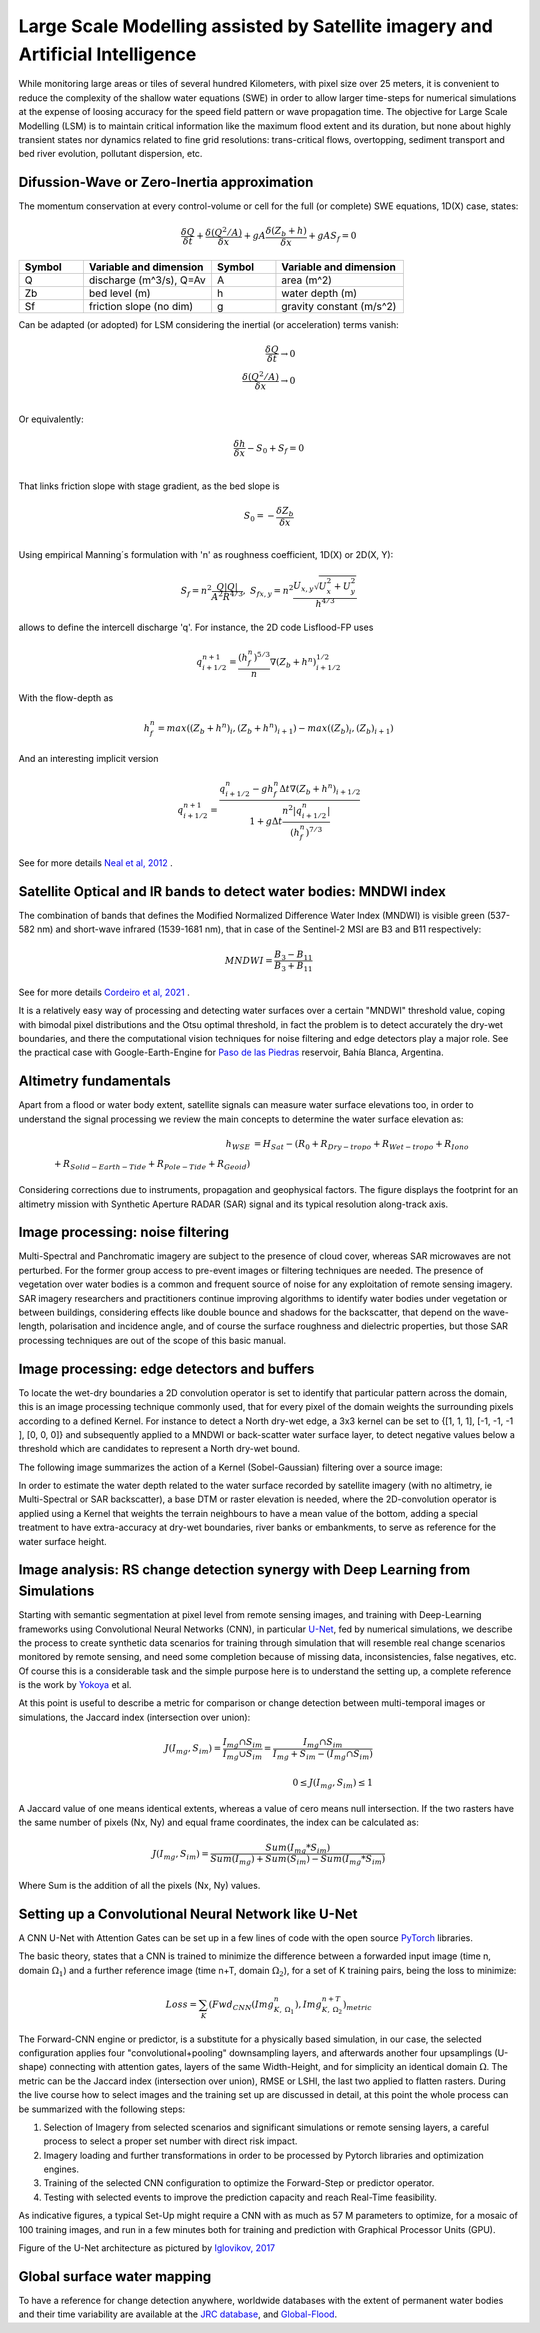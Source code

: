 Large Scale Modelling assisted by Satellite imagery and Artificial Intelligence
===============================================================================

While monitoring large areas or tiles of several hundred Kilometers, with pixel size over 25 meters, 
it is convenient to reduce the complexity of the shallow water equations (SWE) in order to allow larger 
time-steps for numerical simulations at the expense of loosing accuracy for the speed field pattern or wave propagation time.
The objective for Large Scale Modelling (LSM) is to maintain critical information like the maximum flood extent and its duration, but none about highly transient states nor dynamics related to fine grid resolutions: trans-critical flows, overtopping, sediment transport and bed river evolution, pollutant dispersion, etc.
 
Difussion-Wave or Zero-Inertia approximation
---------------------------------------------

The momentum conservation at every control-volume or cell for the full (or complete) SWE equations, 1D(X) case, states:

.. math::

  \frac{\delta Q} {\delta t} + \frac{\delta \left( Q^2/A \right)} {\delta x} + gA \frac{\delta \left( Z_b+h \right)} {\delta x}+gA S_f=0 

.. list-table:: 
   :widths: 10 20 10 20
   :header-rows: 1

   * - Symbol
     - Variable and dimension
     - Symbol
     - Variable and dimension
     
   * - Q
     - discharge (m^3/s), Q=Av
     - A
     - area      (m^2)
   * - Zb
     - bed level (m)
     - h
     - water depth (m)
   * - Sf
     - friction slope (no dim)
     - g
     - gravity constant (m/s^2)

Can be adapted (or adopted) for LSM considering the inertial (or acceleration) terms vanish:

.. math::

  \frac{\delta Q} {\delta t} \rightarrow 0 \\
  \frac{\delta \left( Q^2/A \right)} {\delta x} \rightarrow 0 \\
  
Or equivalently:

.. math::

  \frac{\delta h} {\delta x}-S_0+S_f=0 \\


That links friction slope with stage gradient, as the bed slope is

.. math::

  S_0=-\frac{\delta Z_b} {\delta x} \\
  
Using empirical Manning´s formulation with 'n' as roughness coefficient,  1D(X) or 2D(X, Y):

.. math::

  S_{f}=n^2 \frac{Q \left| Q \right| }{A^2 R^{4/3}}, \;
  S_{f x, y}=n^2 \frac{U_{x, y} \sqrt{U^2_x+U^2_y} }{h^{4/3}} 


allows to define the intercell discharge 'q'. For instance, the 2D code Lisflood-FP uses

.. math::

 q^{n+1}_{i+1/2} =  \frac{(h^n_f)^{5/3}}{n} \nabla(Z_b+h^n)^{1/2}_{i+1/2}  


With the flow-depth  as

.. math::

 h^n_f=max \left( (Z_b+h^n)_i, (Z_b+h^n)_{i+1}\right)-max \left((Z_b)_i, (Z_b)_{i+1} \right)
 
And an interesting implicit version 

.. math::

 q^{n+1}_{i+1/2} =  \frac{q^n_{i+1/2} -g h^n_f \Delta t \nabla(Z_b+h^n)_{i+1/2}}{1+g \Delta t \frac{n^2  \left|q^n_{i+1/2}\right|}{(h^n_f)^{7/3}}}  



See for more details `Neal et al, 2012`_ .

.. _Neal et al, 2012: https://doi.org/10.1029/2012WR012514

Satellite Optical and IR bands to detect water bodies: MNDWI index
-------------------------------------------------------------------

The combination of bands that defines the Modified Normalized Difference Water Index (MNDWI) is visible green (537-582 nm) and short-wave infrared (1539-1681 nm), that in case of the Sentinel-2 MSI are B3 and B11 respectively:

.. math::

 MNDWI=\frac{B_3-B_{11}}{B_3+B_{11}}
 
 
See for more details `Cordeiro et al, 2021`_ .
 
.. _Cordeiro et al, 2021: https://doi.org/10.1016/j.rse.2020.112209 

It is a relatively easy way of processing and detecting water surfaces over a certain "MNDWI" threshold value, coping with bimodal pixel distributions and the Otsu optimal threshold, in fact the problem is to detect accurately the dry-wet boundaries, and there the computational vision techniques for noise filtering and edge detectors play a major role. See the practical case with Google-Earth-Engine for `Paso de las Piedras`_ reservoir, Bahía Blanca, Argentina.

.. _Paso de las Piedras: https://www.researchgate.net/publication/357174237_Prototipo_Google-Earth-Engine_para_el_modelado_hidrologico_del_embalse_Paso_de_Las_Piedras_Argentina

Altimetry fundamentals
----------------------
Apart from a flood or water body extent, satellite signals can measure water surface elevations too, in order to understand the signal processing we review the main concepts to determine the water surface elevation as:

.. math::

 h_{WSE} &= H_{Sat}-\left( R_0 + R_{Dry-tropo} + R_{Wet-tropo} + R_{Iono}  \\
         + R_{Solid-Earth-Tide} + R_{Pole-Tide} + R_{Geoid}\right)
 
Considering corrections due to instruments, propagation and geophysical factors. The figure displays the footprint for an altimetry mission with Synthetic Aperture RADAR (SAR) signal and its typical resolution along-track axis.
 
.. image:: Altimetry_SAR-footprint.png
  :width: 400
  :alt: Convolution

Image processing: noise filtering
---------------------------------
Multi-Spectral and Panchromatic imagery are subject to the presence of cloud cover, whereas SAR microwaves are not perturbed. For the former group
access to pre-event images or filtering techniques are needed. The presence of vegetation over water bodies is a common and frequent source of noise for any exploitation of remote sensing imagery. 
SAR imagery researchers and practitioners continue improving algorithms to identify water bodies under vegetation or between buildings, considering effects like double bounce and shadows for the backscatter, that depend on the wave-length, polarisation and incidence angle, and of course the surface roughness and dielectric properties, but those SAR processing  techniques are out of the scope of this basic manual.

Image processing: edge detectors and buffers
--------------------------------------------
To locate the wet-dry boundaries a 2D convolution operator is set to identify that particular pattern across the domain, this is an image processing technique commonly used, that for every pixel of the domain weights the surrounding pixels according to a defined Kernel.
For instance to detect a North dry-wet edge, a 3x3 kernel can be set to {[1, 1, 1], [-1, -1, -1 ], [0, 0, 0]} and subsequently applied to a MNDWI or back-scatter water surface layer,  to detect negative values below a threshold which are candidates to represent a North dry-wet bound. 

The following image summarizes the action of a Kernel (Sobel-Gaussian) filtering over a source image:

.. image:: Convolution-2D_Kernel-SobelGx.png
  :width: 400
  :alt: Convolution


In order to estimate the water depth related to the water surface recorded by satellite imagery (with no altimetry, ie Multi-Spectral or SAR backscatter), a base DTM or raster elevation is needed, where the 2D-convolution operator is applied using a Kernel that weights the terrain neighbours to have a mean value of the bottom, adding a special treatment to have extra-accuracy at dry-wet boundaries, river banks or embankments, to serve as reference for the water surface height. 

Image analysis: RS change detection synergy with Deep Learning from Simulations
-------------------------------------------------------------------------------
Starting with semantic segmentation at pixel level from remote sensing images, and training with  Deep-Learning frameworks using Convolutional Neural Networks (CNN), in particular `U-Net`_, fed by numerical simulations, we describe the process to create synthetic data scenarios for training through simulation that will resemble real change scenarios monitored by remote sensing, and need some completion because of missing data, inconsistencies, false negatives, etc.
Of course this is a considerable task and the simple purpose here is to understand the setting up, a complete reference is the work by `Yokoya`_ et al.

.. _U-Net: 	https://doi.org/10.48550/arXiv.1706.06169

.. _Yokoya: https://doi.org/10.1109/TGRS.2020.3035469

At this point is useful to describe a metric for comparison or change detection between multi-temporal images or simulations, the Jaccard index 
(intersection over union):

.. math::

  J(I_{mg}, S_{im})=\frac{I_{mg} \cap S_{im}} {I_{mg} \cup S_{im}}=\frac{I_{mg} \cap S_{im}}{I_{mg} + S_{im} -(I_{mg} \cap S_{im})}\\
  \\
  0 \le J(I_{mg}, S_{im}) \le 1
  
A Jaccard value of one means identical extents, whereas a value of cero means null intersection.
If the two rasters have the same number of pixels (Nx, Ny) and equal frame coordinates, the index can be calculated as:

.. math::

  J(I_{mg}, S_{im})  = \frac{Sum(I_{mg}*S_{im})} {Sum(I_{mg})+Sum(S_{im})-Sum(I_{mg}*S_{im})}

Where Sum is the addition of all the pixels (Nx, Ny) values.


Setting up a Convolutional Neural Network like U-Net
----------------------------------------------------

A CNN U-Net with Attention Gates can be set up in a few lines of code with the open source `PyTorch`_ libraries.

.. _Pytorch: https://pytorch.org/ 

The basic theory, states that a CNN is trained to minimize the difference between a forwarded input image (time n, domain :math:`\Omega_1`) 
and a further reference  image (time n+T, domain :math:`\Omega_2`), for a set of K training pairs, being the loss to minimize:

.. math::

  Loss=\sum_{K} \left(Fwd_{CNN}(Img_{K,\:\Omega_1}^{n}), Img_{K, \:\Omega_2}^{n+T}\right)_{metric}  


The Forward-CNN engine or predictor, is a substitute for a physically based simulation, in our case, the selected configuration applies four "convolutional+pooling" downsampling layers, and afterwards another four upsamplings (U-shape)
connecting with attention gates, layers of the same Width-Height, and for simplicity an identical domain :math:`\Omega`. The metric can be the 
Jaccard index (intersection over union), RMSE or LSHI, the last two applied to flatten rasters. During the live course how to select images and 
the training set up are discussed in detail, at this point the whole process can be summarized with the following steps:

#. Selection of Imagery from selected scenarios and significant simulations or remote sensing layers, a careful process  to select a proper set number with direct risk impact.

#. Imagery loading and further transformations in order to be processed by Pytorch libraries and optimization engines.

#. Training of the selected CNN configuration to optimize the Forward-Step or predictor operator.

#. Testing with selected events to improve the prediction capacity and reach Real-Time feasibility.

As indicative figures, a typical Set-Up might require a CNN with as much as 57 M parameters to optimize, for a mosaic of 100 training images, and run in a few minutes both for training and prediction with Graphical Processor Units (GPU).

Figure of the U-Net architecture as pictured by `Iglovikov, 2017`_

.. _Iglovikov, 2017: https://arxiv.org/abs/1706.06169 

.. image:: UNet_archi.png
  :width: 800
  :alt: UNet



Global surface water mapping
----------------------------
To have a reference for change detection anywhere, worldwide databases with the extent of permanent water bodies and their time variability are available at the `JRC database`_, and `Global-Flood`_.
 
.. _JRC database: https://developers.google.com/earth-engine/datasets/catalog/JRC_GSW1_3_GlobalSurfaceWater?hl=en 

.. _Global-Flood: https://developers.google.com/earth-engine/datasets/catalog/GLOBAL_FLOOD_DB_MODIS_EVENTS_V1
